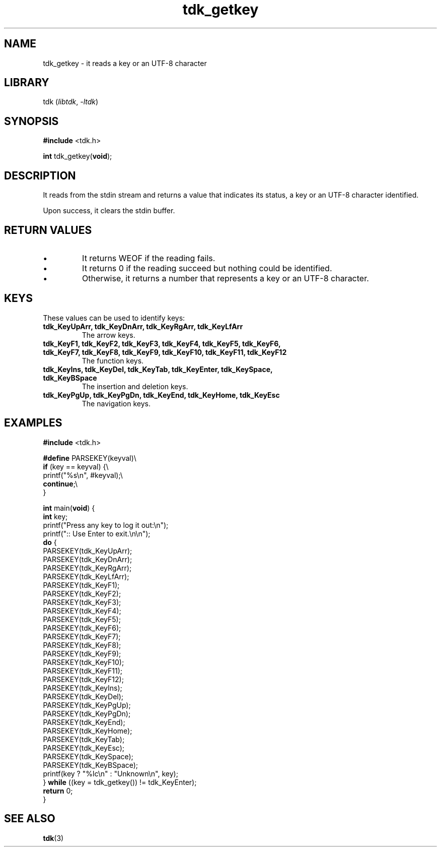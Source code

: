 .TH tdk_getkey 3 ${VERSION}

.SH NAME

.PP
tdk_getkey - it reads a key or an UTF-8 character

.SH LIBRARY

.PP
tdk (\fIlibtdk\fR, \fI-ltdk\fR)

.SH SYNOPSIS

.nf
\fB#include\fR <tdk.h>

\fBint\fR tdk_getkey(\fBvoid\fR);
.fi

.SH DESCRIPTION

.PP
It reads from the stdin stream and returns a value that indicates its status, a
key or an UTF-8 character identified.

.PP
Upon success, it clears the stdin buffer.

.SH RETURN VALUES

.IP \\[bu]
It returns WEOF if the reading fails.

.IP \\[bu]
It returns 0 if the reading succeed but nothing could be identified.

.IP \\[bu]
Otherwise, it returns a number that represents a key or an UTF-8 character.

.SH KEYS

.PP
These values can be used to identify keys:

.TP
.B tdk_KeyUpArr, tdk_KeyDnArr, tdk_KeyRgArr, tdk_KeyLfArr
The arrow keys.

.TP
.B tdk_KeyF1, tdk_KeyF2, tdk_KeyF3, tdk_KeyF4, tdk_KeyF5, tdk_KeyF6, tdk_KeyF7,\
   tdk_KeyF8, tdk_KeyF9, tdk_KeyF10, tdk_KeyF11, tdk_KeyF12
The function keys.

.TP
.B
tdk_KeyIns, tdk_KeyDel, tdk_KeyTab, tdk_KeyEnter, tdk_KeySpace, tdk_KeyBSpace
The insertion and deletion keys.

.TP
.B tdk_KeyPgUp, tdk_KeyPgDn, tdk_KeyEnd, tdk_KeyHome, tdk_KeyEsc
The navigation keys.

.SH EXAMPLES

.nf
\fB#include\fR <tdk.h>

\fB#define\fR PARSEKEY(keyval)\\
  \fBif\fR (key == keyval) {\\
    printf("%s\\n", #keyval);\\
    \fBcontinue\fR;\\
  }

\fBint\fR main(\fBvoid\fR) {
  \fBint\fR key;
  printf("Press any key to log it out:\\n");
  printf(":: Use Enter to exit.\\n\\n");
  \fBdo\fR {
    PARSEKEY(tdk_KeyUpArr);
    PARSEKEY(tdk_KeyDnArr);
    PARSEKEY(tdk_KeyRgArr);
    PARSEKEY(tdk_KeyLfArr);
    PARSEKEY(tdk_KeyF1);
    PARSEKEY(tdk_KeyF2);
    PARSEKEY(tdk_KeyF3);
    PARSEKEY(tdk_KeyF4);
    PARSEKEY(tdk_KeyF5);
    PARSEKEY(tdk_KeyF6);
    PARSEKEY(tdk_KeyF7);
    PARSEKEY(tdk_KeyF8);
    PARSEKEY(tdk_KeyF9);
    PARSEKEY(tdk_KeyF10);
    PARSEKEY(tdk_KeyF11);
    PARSEKEY(tdk_KeyF12);
    PARSEKEY(tdk_KeyIns);
    PARSEKEY(tdk_KeyDel);
    PARSEKEY(tdk_KeyPgUp);
    PARSEKEY(tdk_KeyPgDn);
    PARSEKEY(tdk_KeyEnd);
    PARSEKEY(tdk_KeyHome);
    PARSEKEY(tdk_KeyTab);
    PARSEKEY(tdk_KeyEsc);
    PARSEKEY(tdk_KeySpace);
    PARSEKEY(tdk_KeyBSpace);
    printf(key ? "%lc\\n" : "Unknown\\n", key);
  } \fBwhile\fR ((key = tdk_getkey()) != tdk_KeyEnter);
  \fBreturn\fR 0;
}
.fi

.SH SEE ALSO

.BR tdk (3)
